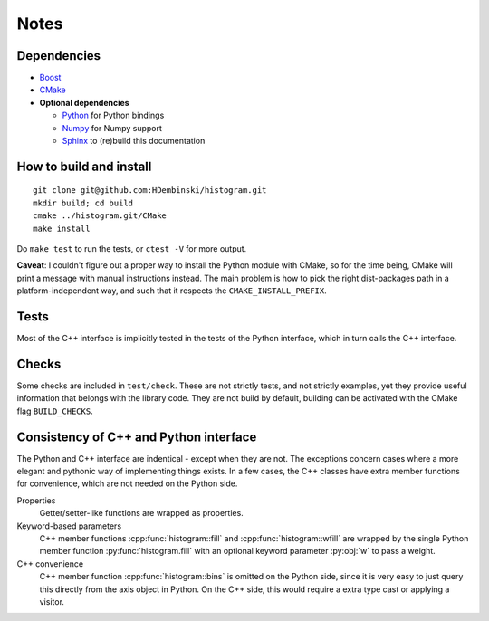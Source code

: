 Notes
=====

Dependencies
------------

* `Boost <http://www.boost.org>`_
* `CMake <https://cmake.org>`_

* **Optional dependencies**

  * `Python <http://www.python.org>`_ for Python bindings
  * `Numpy <http://www.numpy.org>`_ for Numpy support
  * `Sphinx <http://www.sphinx-doc.org>`_ to (re)build this documentation

How to build and install
------------------------
::

    git clone git@github.com:HDembinski/histogram.git
    mkdir build; cd build
    cmake ../histogram.git/CMake
    make install

Do ``make test`` to run the tests, or ``ctest -V`` for more output.

**Caveat**: I couldn't figure out a proper way to install the Python module with CMake, so for the time being, CMake will print a message with manual instructions instead. The main problem is how to pick the right dist-packages path in a platform-independent way, and such that it respects the ``CMAKE_INSTALL_PREFIX``.

Tests
-----

Most of the C++ interface is implicitly tested in the tests of the Python interface, which in turn calls the C++ interface.

Checks
------

Some checks are included in ``test/check``. These are not strictly tests, and not strictly examples, yet they provide useful information that belongs with the library code. They are not build by default, building can be activated with the CMake flag ``BUILD_CHECKS``.

Consistency of C++ and Python interface
---------------------------------------

The Python and C++ interface are indentical - except when they are not. The exceptions concern cases where a more elegant and pythonic way of implementing things exists. In a few cases, the C++ classes have extra member functions for convenience, which are not needed on the Python side.

Properties
    Getter/setter-like functions are wrapped as properties.

Keyword-based parameters
    C++ member functions :cpp:func:`histogram::fill` and :cpp:func:`histogram::wfill` are wrapped by the single Python member function :py:func:`histogram.fill` with an optional keyword parameter :py:obj:`w` to pass a weight.

C++ convenience
    C++ member function :cpp:func:`histogram::bins` is omitted on the Python side, since it is very easy to just query this directly from the axis object in Python. On the C++ side, this would require a extra type cast or applying a visitor.
